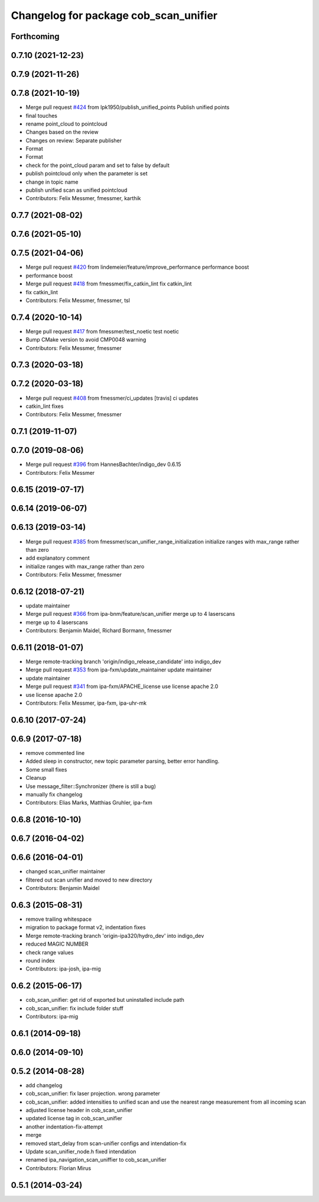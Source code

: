 ^^^^^^^^^^^^^^^^^^^^^^^^^^^^^^^^^^^^^^
Changelog for package cob_scan_unifier
^^^^^^^^^^^^^^^^^^^^^^^^^^^^^^^^^^^^^^

Forthcoming
-----------

0.7.10 (2021-12-23)
-------------------

0.7.9 (2021-11-26)
------------------

0.7.8 (2021-10-19)
------------------
* Merge pull request `#424 <https://github.com/ipa320/cob_driver/issues/424>`_ from lpk1950/publish_unified_points
  Publish unified points
* final touches
* rename point_cloud to pointcloud
* Changes based on the review
* Changes on review: Separate publisher
* Format
* Format
* check for the point_cloud param and set to false by default
* publish pointcloud only when the parameter is set
* change in topic name
* publish unified scan as unified pointcloud
* Contributors: Felix Messmer, fmessmer, karthik

0.7.7 (2021-08-02)
------------------

0.7.6 (2021-05-10)
------------------

0.7.5 (2021-04-06)
------------------
* Merge pull request `#420 <https://github.com/ipa320/cob_driver/issues/420>`_ from lindemeier/feature/improve_performance
  performance boost
* performance boost
* Merge pull request `#418 <https://github.com/ipa320/cob_driver/issues/418>`_ from fmessmer/fix_catkin_lint
  fix catkin_lint
* fix catkin_lint
* Contributors: Felix Messmer, fmessmer, tsl

0.7.4 (2020-10-14)
------------------
* Merge pull request `#417 <https://github.com/ipa320/cob_driver/issues/417>`_ from fmessmer/test_noetic
  test noetic
* Bump CMake version to avoid CMP0048 warning
* Contributors: Felix Messmer, fmessmer

0.7.3 (2020-03-18)
------------------

0.7.2 (2020-03-18)
------------------
* Merge pull request `#408 <https://github.com/ipa320/cob_driver/issues/408>`_ from fmessmer/ci_updates
  [travis] ci updates
* catkin_lint fixes
* Contributors: Felix Messmer, fmessmer

0.7.1 (2019-11-07)
------------------

0.7.0 (2019-08-06)
------------------
* Merge pull request `#396 <https://github.com/ipa320/cob_driver/issues/396>`_ from HannesBachter/indigo_dev
  0.6.15
* Contributors: Felix Messmer

0.6.15 (2019-07-17)
-------------------

0.6.14 (2019-06-07)
-------------------

0.6.13 (2019-03-14)
-------------------
* Merge pull request `#385 <https://github.com/ipa320/cob_driver/issues/385>`_ from fmessmer/scan_unifier_range_initialization
  initialize ranges with max_range rather than zero
* add explanatory comment
* initialize ranges with max_range rather than zero
* Contributors: Felix Messmer, fmessmer

0.6.12 (2018-07-21)
-------------------
* update maintainer
* Merge pull request `#366 <https://github.com/ipa320/cob_driver/issues/366>`_ from ipa-bnm/feature/scan_unifier
  merge up to 4 laserscans
* merge up to 4 laserscans
* Contributors: Benjamin Maidel, Richard Bormann, fmessmer

0.6.11 (2018-01-07)
-------------------
* Merge remote-tracking branch 'origin/indigo_release_candidate' into indigo_dev
* Merge pull request `#353 <https://github.com/ipa320/cob_driver/issues/353>`_ from ipa-fxm/update_maintainer
  update maintainer
* update maintainer
* Merge pull request `#341 <https://github.com/ipa320/cob_driver/issues/341>`_ from ipa-fxm/APACHE_license
  use license apache 2.0
* use license apache 2.0
* Contributors: Felix Messmer, ipa-fxm, ipa-uhr-mk

0.6.10 (2017-07-24)
-------------------

0.6.9 (2017-07-18)
------------------
* remove commented line
* Added sleep in constructor, new topic parameter parsing, better error handling.
* Some small fixes
* Cleanup
* Use message_filter::Synchronizer (there is still a bug)
* manually fix changelog
* Contributors: Elias Marks, Matthias Gruhler, ipa-fxm

0.6.8 (2016-10-10)
------------------

0.6.7 (2016-04-02)
------------------

0.6.6 (2016-04-01)
------------------
* changed scan_unifier maintainer
* filtered out scan unifier and moved to new directory
* Contributors: Benjamin Maidel

0.6.3 (2015-08-31)
------------------
* remove trailing whitespace
* migration to package format v2, indentation fixes
* Merge remote-tracking branch 'origin-ipa320/hydro_dev' into indigo_dev
* reduced MAGIC NUMBER
* check range values
* round index
* Contributors: ipa-josh, ipa-mig

0.6.2 (2015-06-17)
------------------
* cob_scan_unifier: get rid of exported but uninstalled include path
* cob_scan_unifier: fix include folder stuff
* Contributors: ipa-mig

0.6.1 (2014-09-18)
------------------

0.6.0 (2014-09-10)
------------------

0.5.2 (2014-08-28)
------------------
* add changelog
* cob_scan_unifier: fix laser projection. wrong parameter
* cob_scan_unifier: added intensities to unified scan and use the nearest range measurement from all incoming scan
* adjusted license header in cob_scan_unifier
* updated license tag in cob_scan_unifier
* another indentation-fix-attempt
* merge
* removed start_delay from scan-unifier configs and intendation-fix
* Update scan_unifier_node.h
  fixed intendation
* renamed ipa_navigation_scan_uniffier to cob_scan_unifier
* Contributors: Florian Mirus

0.5.1 (2014-03-24)
------------------

